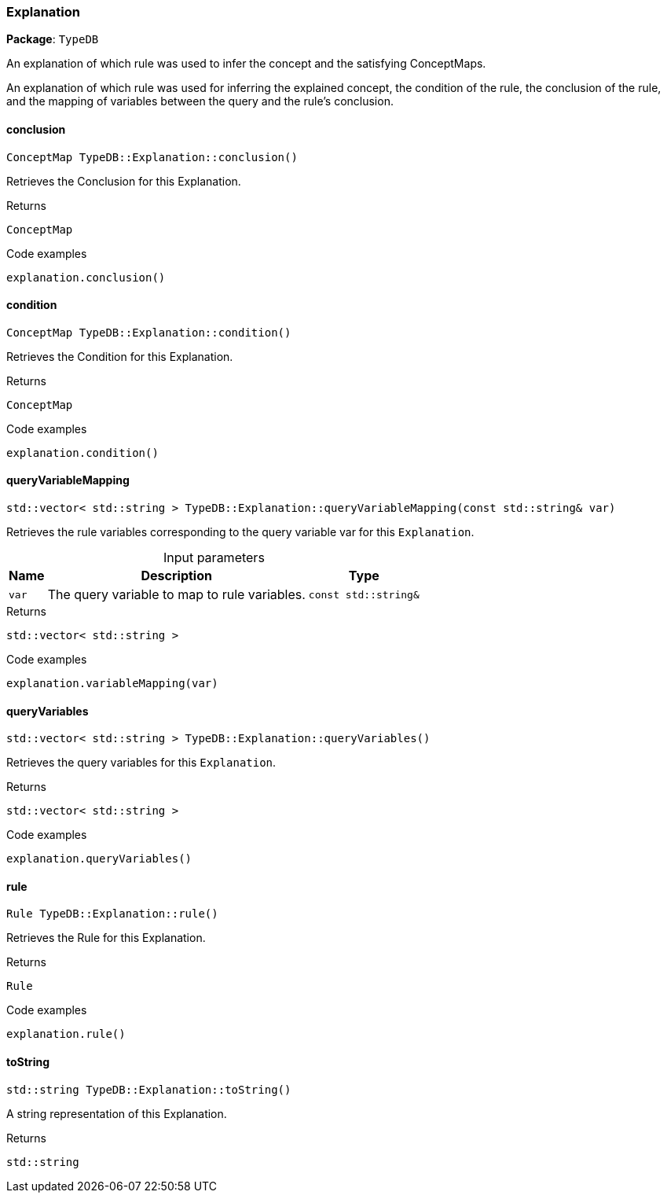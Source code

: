 [#_Explanation]
=== Explanation

*Package*: `TypeDB`



An explanation of which rule was used to infer the concept and the satisfying ConceptMaps.

An explanation of which rule was used for inferring the explained concept, the condition of the rule, the conclusion of the rule, and the mapping of variables between the query and the rule’s conclusion.

// tag::methods[]
[#_ConceptMap_TypeDBExplanationconclusion___]
==== conclusion

[source,cpp]
----
ConceptMap TypeDB::Explanation::conclusion()
----



Retrieves the Conclusion for this Explanation.


[caption=""]
.Returns
`ConceptMap`

[caption=""]
.Code examples
[source,cpp]
----
explanation.conclusion()
----

[#_ConceptMap_TypeDBExplanationcondition___]
==== condition

[source,cpp]
----
ConceptMap TypeDB::Explanation::condition()
----



Retrieves the Condition for this Explanation.


[caption=""]
.Returns
`ConceptMap`

[caption=""]
.Code examples
[source,cpp]
----
explanation.condition()
----

[#_stdvector__stdstring___TypeDBExplanationqueryVariableMapping___const_stdstring__var_]
==== queryVariableMapping

[source,cpp]
----
std::vector< std::string > TypeDB::Explanation::queryVariableMapping(const std::string& var)
----



Retrieves the rule variables corresponding to the query variable var for this ``Explanation``.


[caption=""]
.Input parameters
[cols="~,~,~"]
[options="header"]
|===
|Name |Description |Type
a| `var` a| The query variable to map to rule variables. a| `const std::string&`
|===

[caption=""]
.Returns
`std::vector< std::string >`

[caption=""]
.Code examples
[source,cpp]
----
explanation.variableMapping(var)
----

[#_stdvector__stdstring___TypeDBExplanationqueryVariables___]
==== queryVariables

[source,cpp]
----
std::vector< std::string > TypeDB::Explanation::queryVariables()
----



Retrieves the query variables for this ``Explanation``.


[caption=""]
.Returns
`std::vector< std::string >`

[caption=""]
.Code examples
[source,cpp]
----
explanation.queryVariables()
----

[#_Rule_TypeDBExplanationrule___]
==== rule

[source,cpp]
----
Rule TypeDB::Explanation::rule()
----



Retrieves the Rule for this Explanation.


[caption=""]
.Returns
`Rule`

[caption=""]
.Code examples
[source,cpp]
----
explanation.rule()
----

[#_stdstring_TypeDBExplanationtoString___]
==== toString

[source,cpp]
----
std::string TypeDB::Explanation::toString()
----



A string representation of this Explanation.

[caption=""]
.Returns
`std::string`

// end::methods[]

